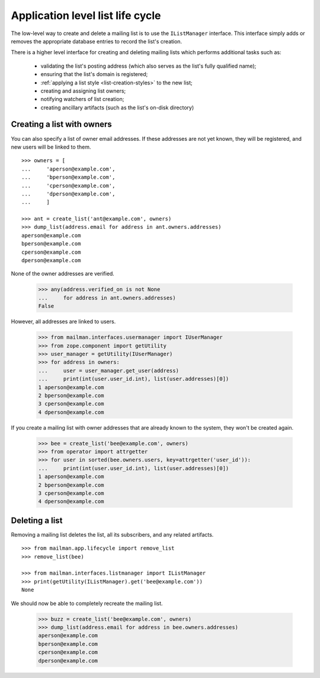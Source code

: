 =================================
Application level list life cycle
=================================

The low-level way to create and delete a mailing list is to use the
``IListManager`` interface.  This interface simply adds or removes the
appropriate database entries to record the list's creation.

There is a higher level interface for creating and deleting mailing lists
which performs additional tasks such as:

 * validating the list's posting address (which also serves as the list's
   fully qualified name);
 * ensuring that the list's domain is registered;
 * :ref:`applying a list style <list-creation-styles>` to the new list;
 * creating and assigning list owners;
 * notifying watchers of list creation;
 * creating ancillary artifacts (such as the list's on-disk directory)


Creating a list with owners
===========================

You can also specify a list of owner email addresses.  If these addresses are
not yet known, they will be registered, and new users will be linked to them.
::

    >>> owners = [
    ...     'aperson@example.com',
    ...     'bperson@example.com',
    ...     'cperson@example.com',
    ...     'dperson@example.com',
    ...     ]

    >>> ant = create_list('ant@example.com', owners)
    >>> dump_list(address.email for address in ant.owners.addresses)
    aperson@example.com
    bperson@example.com
    cperson@example.com
    dperson@example.com

None of the owner addresses are verified.

    >>> any(address.verified_on is not None
    ...     for address in ant.owners.addresses)
    False

However, all addresses are linked to users.

    >>> from mailman.interfaces.usermanager import IUserManager
    >>> from zope.component import getUtility
    >>> user_manager = getUtility(IUserManager)
    >>> for address in owners:
    ...     user = user_manager.get_user(address)
    ...     print(int(user.user_id.int), list(user.addresses)[0])
    1 aperson@example.com
    2 bperson@example.com
    3 cperson@example.com
    4 dperson@example.com

If you create a mailing list with owner addresses that are already known to
the system, they won't be created again.

    >>> bee = create_list('bee@example.com', owners)
    >>> from operator import attrgetter
    >>> for user in sorted(bee.owners.users, key=attrgetter('user_id')):
    ...     print(int(user.user_id.int), list(user.addresses)[0])
    1 aperson@example.com
    2 bperson@example.com
    3 cperson@example.com
    4 dperson@example.com


Deleting a list
===============

Removing a mailing list deletes the list, all its subscribers, and any related
artifacts.
::

    >>> from mailman.app.lifecycle import remove_list
    >>> remove_list(bee)

    >>> from mailman.interfaces.listmanager import IListManager
    >>> print(getUtility(IListManager).get('bee@example.com'))
    None

We should now be able to completely recreate the mailing list.

    >>> buzz = create_list('bee@example.com', owners)
    >>> dump_list(address.email for address in bee.owners.addresses)
    aperson@example.com
    bperson@example.com
    cperson@example.com
    dperson@example.com
